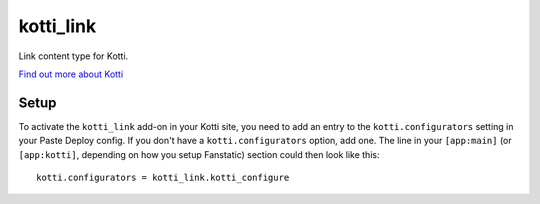 ==================
kotti_link
==================

Link content type for Kotti.

`Find out more about Kotti`_

Setup
=====

To activate the ``kotti_link`` add-on in your Kotti site, you need to
add an entry to the ``kotti.configurators`` setting in your Paste
Deploy config.  If you don't have a ``kotti.configurators`` option,
add one.  The line in your ``[app:main]`` (or ``[app:kotti]``, depending on how
you setup Fanstatic) section could then look like this::

    kotti.configurators = kotti_link.kotti_configure


.. _Find out more about Kotti: http://pypi.python.org/pypi/Kotti